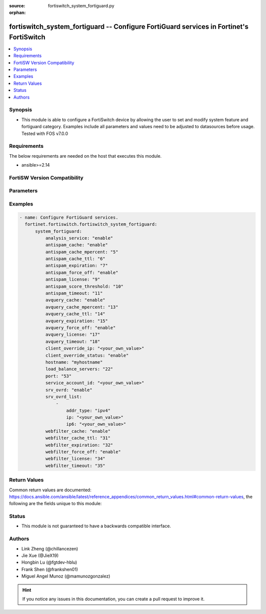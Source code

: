 :source: fortiswitch_system_fortiguard.py

:orphan:

.. fortiswitch_system_fortiguard:

fortiswitch_system_fortiguard -- Configure FortiGuard services in Fortinet's FortiSwitch
++++++++++++++++++++++++++++++++++++++++++++++++++++++++++++++++++++++++++++++++++++++++

.. versionadded:: 1.0.0

.. contents::
   :local:
   :depth: 1


Synopsis
--------
- This module is able to configure a FortiSwitch device by allowing the user to set and modify system feature and fortiguard category. Examples include all parameters and values need to be adjusted to datasources before usage. Tested with FOS v7.0.0



Requirements
------------
The below requirements are needed on the host that executes this module.

- ansible>=2.14


FortiSW Version Compatibility
-----------------------------


.. raw:: html

 <br>
 <table border="1">
 <tr>
 <td></td><td colspan="1">Supported Version Ranges</td>
 </tr>
 <tr>
 <td>fortiswitch_system_fortiguard</td>
 <td><code class="docutils literal notranslate">v7.0.0 -> latest </code></td>
 </tr>
 </table>
 <p>



Parameters
----------


.. raw:: html

    <ul>
    <li> <span class="li-head">enable_log</span> - Enable/Disable logging for task. <span class="li-normal">type: bool</span> <span class="li-required">required: false</span> <span class="li-normal">default: False</span> </li>
    <li> <span class="li-head">member_path</span> - Member attribute path to operate on. <span class="li-normal">type: str</span> </li>
    <li> <span class="li-head">member_state</span> - Add or delete a member under specified attribute path. <span class="li-normal">type: str</span> <span class="li-normal">choices: present, absent</span> </li>
    <li> <span class="li-head">system_fortiguard</span> - Configure FortiGuard services. <span class="li-normal">type: dict</span> </li>
        <ul class="ul-self">
        <li> <span class="li-head">analysis_service</span> - Enable or disable the analysis service. <span class="li-normal">type: str</span> <span class="li-normal">choices: enable, disable</span> </li>
        <li> <span class="li-head">antispam_cache</span> - Enable/disable the cache. <span class="li-normal">type: str</span> <span class="li-normal">choices: enable, disable</span> </li>
        <li> <span class="li-head">antispam_cache_mpercent</span> - The maximum percent of memory the cache is allowed to use (1-15%). <span class="li-normal">type: int</span> </li>
        <li> <span class="li-head">antispam_cache_ttl</span> - The time-to-live for cache entries in seconds (300-86400). <span class="li-normal">type: int</span> </li>
        <li> <span class="li-head">antispam_expiration</span> - When license will expire. <span class="li-normal">type: int</span> </li>
        <li> <span class="li-head">antispam_force_off</span> - Forcibly disable the service. <span class="li-normal">type: str</span> <span class="li-normal">choices: enable, disable</span> </li>
        <li> <span class="li-head">antispam_license</span> - License type. <span class="li-normal">type: int</span> </li>
        <li> <span class="li-head">antispam_score_threshold</span> - Antispam score threshold [50,100]. <span class="li-normal">type: int</span> </li>
        <li> <span class="li-head">antispam_timeout</span> - Query time out (1-30 seconds). <span class="li-normal">type: int</span> </li>
        <li> <span class="li-head">avquery_cache</span> - Enable/disable the cache. <span class="li-normal">type: str</span> <span class="li-normal">choices: enable, disable</span> </li>
        <li> <span class="li-head">avquery_cache_mpercent</span> - The maximum percent of memory the cache is allowed to use (1-15%). <span class="li-normal">type: int</span> </li>
        <li> <span class="li-head">avquery_cache_ttl</span> - The time-to-live for cache entries in seconds (300-86400). <span class="li-normal">type: int</span> </li>
        <li> <span class="li-head">avquery_expiration</span> - When license will expire. <span class="li-normal">type: int</span> </li>
        <li> <span class="li-head">avquery_force_off</span> - Forcibly disable the service. <span class="li-normal">type: str</span> <span class="li-normal">choices: enable, disable</span> </li>
        <li> <span class="li-head">avquery_license</span> - License type. <span class="li-normal">type: int</span> </li>
        <li> <span class="li-head">avquery_timeout</span> - Query time out (1-30 seconds). <span class="li-normal">type: int</span> </li>
        <li> <span class="li-head">client_override_ip</span> - Client override IP address. <span class="li-normal">type: str</span> </li>
        <li> <span class="li-head">client_override_status</span> - Enable or disable the client override IP. <span class="li-normal">type: str</span> <span class="li-normal">choices: enable, disable</span> </li>
        <li> <span class="li-head">hostname</span> - Hostname or IP of the FortiGuard server. <span class="li-normal">type: str</span> </li>
        <li> <span class="li-head">load_balance_servers</span> - Number of servers to alternate between as first Fortiguard option. <span class="li-normal">type: int</span> </li>
        <li> <span class="li-head">port</span> - Port used to communicate with the FortiGuard servers. <span class="li-normal">type: str</span> <span class="li-normal">choices: 53, 8888</span> </li>
        <li> <span class="li-head">service_account_id</span> - Service account id. <span class="li-normal">type: str</span> </li>
        <li> <span class="li-head">srv_ovrd</span> - Enable or disable the server override list. <span class="li-normal">type: str</span> <span class="li-normal">choices: enable, disable</span> </li>
        <li> <span class="li-head">srv_ovrd_list</span> - Configure the server override list. <span class="li-normal">type: list</span> </li>
            <ul class="ul-self">
            <li> <span class="li-head">addr_type</span> - Type of address. <span class="li-normal">type: str</span> <span class="li-normal">choices: ipv4, ipv6</span> </li>
            <li> <span class="li-head">ip</span> - Override server IP address. <span class="li-normal">type: str</span> </li>
            <li> <span class="li-head">ip6</span> - Override server IP6 address. <span class="li-normal">type: str</span> </li>
            </ul>
        <li> <span class="li-head">webfilter_cache</span> - Enable/disable the cache. <span class="li-normal">type: str</span> <span class="li-normal">choices: enable, disable</span> </li>
        <li> <span class="li-head">webfilter_cache_ttl</span> - The time-to-live for cache entries in seconds (300-86400). <span class="li-normal">type: int</span> </li>
        <li> <span class="li-head">webfilter_expiration</span> - When license will expire. <span class="li-normal">type: int</span> </li>
        <li> <span class="li-head">webfilter_force_off</span> - Forcibly disable the service. <span class="li-normal">type: str</span> <span class="li-normal">choices: enable, disable</span> </li>
        <li> <span class="li-head">webfilter_license</span> - License type. <span class="li-normal">type: int</span> </li>
        <li> <span class="li-head">webfilter_timeout</span> - Query time out (1-30 seconds). <span class="li-normal">type: int</span> </li>
        </ul>
    </ul>


Examples
--------

.. code-block:: yaml+jinja
    
    - name: Configure FortiGuard services.
      fortinet.fortiswitch.fortiswitch_system_fortiguard:
          system_fortiguard:
              analysis_service: "enable"
              antispam_cache: "enable"
              antispam_cache_mpercent: "5"
              antispam_cache_ttl: "6"
              antispam_expiration: "7"
              antispam_force_off: "enable"
              antispam_license: "9"
              antispam_score_threshold: "10"
              antispam_timeout: "11"
              avquery_cache: "enable"
              avquery_cache_mpercent: "13"
              avquery_cache_ttl: "14"
              avquery_expiration: "15"
              avquery_force_off: "enable"
              avquery_license: "17"
              avquery_timeout: "18"
              client_override_ip: "<your_own_value>"
              client_override_status: "enable"
              hostname: "myhostname"
              load_balance_servers: "22"
              port: "53"
              service_account_id: "<your_own_value>"
              srv_ovrd: "enable"
              srv_ovrd_list:
                  -
                      addr_type: "ipv4"
                      ip: "<your_own_value>"
                      ip6: "<your_own_value>"
              webfilter_cache: "enable"
              webfilter_cache_ttl: "31"
              webfilter_expiration: "32"
              webfilter_force_off: "enable"
              webfilter_license: "34"
              webfilter_timeout: "35"


Return Values
-------------
Common return values are documented: https://docs.ansible.com/ansible/latest/reference_appendices/common_return_values.html#common-return-values, the following are the fields unique to this module:

.. raw:: html

    <ul>

    <li> <span class="li-return">build</span> - Build number of the fortiSwitch image <span class="li-normal">returned: always</span> <span class="li-normal">type: str</span> <span class="li-normal">sample: 1547</span></li>
    <li> <span class="li-return">http_method</span> - Last method used to provision the content into FortiSwitch <span class="li-normal">returned: always</span> <span class="li-normal">type: str</span> <span class="li-normal">sample: PUT</span></li>
    <li> <span class="li-return">http_status</span> - Last result given by FortiSwitch on last operation applied <span class="li-normal">returned: always</span> <span class="li-normal">type: str</span> <span class="li-normal">sample: 200</span></li>
    <li> <span class="li-return">mkey</span> - Master key (id) used in the last call to FortiSwitch <span class="li-normal">returned: success</span> <span class="li-normal">type: str</span> <span class="li-normal">sample: id</span></li>
    <li> <span class="li-return">name</span> - Name of the table used to fulfill the request <span class="li-normal">returned: always</span> <span class="li-normal">type: str</span> <span class="li-normal">sample: urlfilter</span></li>
    <li> <span class="li-return">path</span> - Path of the table used to fulfill the request <span class="li-normal">returned: always</span> <span class="li-normal">type: str</span> <span class="li-normal">sample: webfilter</span></li>
    <li> <span class="li-return">serial</span> - Serial number of the unit <span class="li-normal">returned: always</span> <span class="li-normal">type: str</span> <span class="li-normal">sample: FS1D243Z13000122</span></li>
    <li> <span class="li-return">status</span> - Indication of the operation's result <span class="li-normal">returned: always</span> <span class="li-normal">type: str</span> <span class="li-normal">sample: success</span></li>
    <li> <span class="li-return">version</span> - Version of the FortiSwitch <span class="li-normal">returned: always</span> <span class="li-normal">type: str</span> <span class="li-normal">sample: v7.0.0</span></li>
    </ul>

Status
------

- This module is not guaranteed to have a backwards compatible interface.


Authors
-------

- Link Zheng (@chillancezen)
- Jie Xue (@JieX19)
- Hongbin Lu (@fgtdev-hblu)
- Frank Shen (@frankshen01)
- Miguel Angel Munoz (@mamunozgonzalez)


.. hint::
    If you notice any issues in this documentation, you can create a pull request to improve it.

